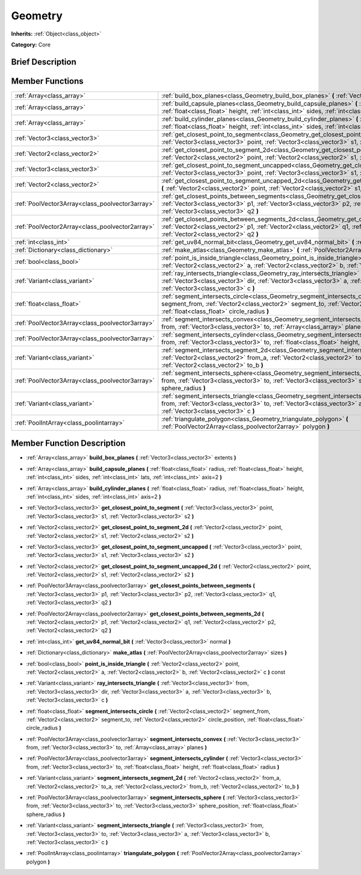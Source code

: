 .. Generated automatically by doc/tools/makerst.py in Godot's source tree.
.. DO NOT EDIT THIS FILE, but the Geometry.xml source instead.
.. The source is found in doc/classes or modules/<name>/doc_classes.

.. _class_Geometry:

Geometry
========

**Inherits:** :ref:`Object<class_object>`

**Category:** Core

Brief Description
-----------------



Member Functions
----------------

+--------------------------------------------------+-----------------------------------------------------------------------------------------------------------------------------------------------------------------------------------------------------------------------------------------------------------------------+
| :ref:`Array<class_array>`                        | :ref:`build_box_planes<class_Geometry_build_box_planes>`  **(** :ref:`Vector3<class_vector3>` extents  **)**                                                                                                                                                          |
+--------------------------------------------------+-----------------------------------------------------------------------------------------------------------------------------------------------------------------------------------------------------------------------------------------------------------------------+
| :ref:`Array<class_array>`                        | :ref:`build_capsule_planes<class_Geometry_build_capsule_planes>`  **(** :ref:`float<class_float>` radius, :ref:`float<class_float>` height, :ref:`int<class_int>` sides, :ref:`int<class_int>` lats, :ref:`int<class_int>` axis=2  **)**                              |
+--------------------------------------------------+-----------------------------------------------------------------------------------------------------------------------------------------------------------------------------------------------------------------------------------------------------------------------+
| :ref:`Array<class_array>`                        | :ref:`build_cylinder_planes<class_Geometry_build_cylinder_planes>`  **(** :ref:`float<class_float>` radius, :ref:`float<class_float>` height, :ref:`int<class_int>` sides, :ref:`int<class_int>` axis=2  **)**                                                        |
+--------------------------------------------------+-----------------------------------------------------------------------------------------------------------------------------------------------------------------------------------------------------------------------------------------------------------------------+
| :ref:`Vector3<class_vector3>`                    | :ref:`get_closest_point_to_segment<class_Geometry_get_closest_point_to_segment>`  **(** :ref:`Vector3<class_vector3>` point, :ref:`Vector3<class_vector3>` s1, :ref:`Vector3<class_vector3>` s2  **)**                                                                |
+--------------------------------------------------+-----------------------------------------------------------------------------------------------------------------------------------------------------------------------------------------------------------------------------------------------------------------------+
| :ref:`Vector2<class_vector2>`                    | :ref:`get_closest_point_to_segment_2d<class_Geometry_get_closest_point_to_segment_2d>`  **(** :ref:`Vector2<class_vector2>` point, :ref:`Vector2<class_vector2>` s1, :ref:`Vector2<class_vector2>` s2  **)**                                                          |
+--------------------------------------------------+-----------------------------------------------------------------------------------------------------------------------------------------------------------------------------------------------------------------------------------------------------------------------+
| :ref:`Vector3<class_vector3>`                    | :ref:`get_closest_point_to_segment_uncapped<class_Geometry_get_closest_point_to_segment_uncapped>`  **(** :ref:`Vector3<class_vector3>` point, :ref:`Vector3<class_vector3>` s1, :ref:`Vector3<class_vector3>` s2  **)**                                              |
+--------------------------------------------------+-----------------------------------------------------------------------------------------------------------------------------------------------------------------------------------------------------------------------------------------------------------------------+
| :ref:`Vector2<class_vector2>`                    | :ref:`get_closest_point_to_segment_uncapped_2d<class_Geometry_get_closest_point_to_segment_uncapped_2d>`  **(** :ref:`Vector2<class_vector2>` point, :ref:`Vector2<class_vector2>` s1, :ref:`Vector2<class_vector2>` s2  **)**                                        |
+--------------------------------------------------+-----------------------------------------------------------------------------------------------------------------------------------------------------------------------------------------------------------------------------------------------------------------------+
| :ref:`PoolVector3Array<class_poolvector3array>`  | :ref:`get_closest_points_between_segments<class_Geometry_get_closest_points_between_segments>`  **(** :ref:`Vector3<class_vector3>` p1, :ref:`Vector3<class_vector3>` p2, :ref:`Vector3<class_vector3>` q1, :ref:`Vector3<class_vector3>` q2  **)**                   |
+--------------------------------------------------+-----------------------------------------------------------------------------------------------------------------------------------------------------------------------------------------------------------------------------------------------------------------------+
| :ref:`PoolVector2Array<class_poolvector2array>`  | :ref:`get_closest_points_between_segments_2d<class_Geometry_get_closest_points_between_segments_2d>`  **(** :ref:`Vector2<class_vector2>` p1, :ref:`Vector2<class_vector2>` q1, :ref:`Vector2<class_vector2>` p2, :ref:`Vector2<class_vector2>` q2  **)**             |
+--------------------------------------------------+-----------------------------------------------------------------------------------------------------------------------------------------------------------------------------------------------------------------------------------------------------------------------+
| :ref:`int<class_int>`                            | :ref:`get_uv84_normal_bit<class_Geometry_get_uv84_normal_bit>`  **(** :ref:`Vector3<class_vector3>` normal  **)**                                                                                                                                                     |
+--------------------------------------------------+-----------------------------------------------------------------------------------------------------------------------------------------------------------------------------------------------------------------------------------------------------------------------+
| :ref:`Dictionary<class_dictionary>`              | :ref:`make_atlas<class_Geometry_make_atlas>`  **(** :ref:`PoolVector2Array<class_poolvector2array>` sizes  **)**                                                                                                                                                      |
+--------------------------------------------------+-----------------------------------------------------------------------------------------------------------------------------------------------------------------------------------------------------------------------------------------------------------------------+
| :ref:`bool<class_bool>`                          | :ref:`point_is_inside_triangle<class_Geometry_point_is_inside_triangle>`  **(** :ref:`Vector2<class_vector2>` point, :ref:`Vector2<class_vector2>` a, :ref:`Vector2<class_vector2>` b, :ref:`Vector2<class_vector2>` c  **)** const                                   |
+--------------------------------------------------+-----------------------------------------------------------------------------------------------------------------------------------------------------------------------------------------------------------------------------------------------------------------------+
| :ref:`Variant<class_variant>`                    | :ref:`ray_intersects_triangle<class_Geometry_ray_intersects_triangle>`  **(** :ref:`Vector3<class_vector3>` from, :ref:`Vector3<class_vector3>` dir, :ref:`Vector3<class_vector3>` a, :ref:`Vector3<class_vector3>` b, :ref:`Vector3<class_vector3>` c  **)**         |
+--------------------------------------------------+-----------------------------------------------------------------------------------------------------------------------------------------------------------------------------------------------------------------------------------------------------------------------+
| :ref:`float<class_float>`                        | :ref:`segment_intersects_circle<class_Geometry_segment_intersects_circle>`  **(** :ref:`Vector2<class_vector2>` segment_from, :ref:`Vector2<class_vector2>` segment_to, :ref:`Vector2<class_vector2>` circle_position, :ref:`float<class_float>` circle_radius  **)** |
+--------------------------------------------------+-----------------------------------------------------------------------------------------------------------------------------------------------------------------------------------------------------------------------------------------------------------------------+
| :ref:`PoolVector3Array<class_poolvector3array>`  | :ref:`segment_intersects_convex<class_Geometry_segment_intersects_convex>`  **(** :ref:`Vector3<class_vector3>` from, :ref:`Vector3<class_vector3>` to, :ref:`Array<class_array>` planes  **)**                                                                       |
+--------------------------------------------------+-----------------------------------------------------------------------------------------------------------------------------------------------------------------------------------------------------------------------------------------------------------------------+
| :ref:`PoolVector3Array<class_poolvector3array>`  | :ref:`segment_intersects_cylinder<class_Geometry_segment_intersects_cylinder>`  **(** :ref:`Vector3<class_vector3>` from, :ref:`Vector3<class_vector3>` to, :ref:`float<class_float>` height, :ref:`float<class_float>` radius  **)**                                 |
+--------------------------------------------------+-----------------------------------------------------------------------------------------------------------------------------------------------------------------------------------------------------------------------------------------------------------------------+
| :ref:`Variant<class_variant>`                    | :ref:`segment_intersects_segment_2d<class_Geometry_segment_intersects_segment_2d>`  **(** :ref:`Vector2<class_vector2>` from_a, :ref:`Vector2<class_vector2>` to_a, :ref:`Vector2<class_vector2>` from_b, :ref:`Vector2<class_vector2>` to_b  **)**                   |
+--------------------------------------------------+-----------------------------------------------------------------------------------------------------------------------------------------------------------------------------------------------------------------------------------------------------------------------+
| :ref:`PoolVector3Array<class_poolvector3array>`  | :ref:`segment_intersects_sphere<class_Geometry_segment_intersects_sphere>`  **(** :ref:`Vector3<class_vector3>` from, :ref:`Vector3<class_vector3>` to, :ref:`Vector3<class_vector3>` sphere_position, :ref:`float<class_float>` sphere_radius  **)**                 |
+--------------------------------------------------+-----------------------------------------------------------------------------------------------------------------------------------------------------------------------------------------------------------------------------------------------------------------------+
| :ref:`Variant<class_variant>`                    | :ref:`segment_intersects_triangle<class_Geometry_segment_intersects_triangle>`  **(** :ref:`Vector3<class_vector3>` from, :ref:`Vector3<class_vector3>` to, :ref:`Vector3<class_vector3>` a, :ref:`Vector3<class_vector3>` b, :ref:`Vector3<class_vector3>` c  **)**  |
+--------------------------------------------------+-----------------------------------------------------------------------------------------------------------------------------------------------------------------------------------------------------------------------------------------------------------------------+
| :ref:`PoolIntArray<class_poolintarray>`          | :ref:`triangulate_polygon<class_Geometry_triangulate_polygon>`  **(** :ref:`PoolVector2Array<class_poolvector2array>` polygon  **)**                                                                                                                                  |
+--------------------------------------------------+-----------------------------------------------------------------------------------------------------------------------------------------------------------------------------------------------------------------------------------------------------------------------+

Member Function Description
---------------------------

.. _class_Geometry_build_box_planes:

- :ref:`Array<class_array>`  **build_box_planes**  **(** :ref:`Vector3<class_vector3>` extents  **)**

.. _class_Geometry_build_capsule_planes:

- :ref:`Array<class_array>`  **build_capsule_planes**  **(** :ref:`float<class_float>` radius, :ref:`float<class_float>` height, :ref:`int<class_int>` sides, :ref:`int<class_int>` lats, :ref:`int<class_int>` axis=2  **)**

.. _class_Geometry_build_cylinder_planes:

- :ref:`Array<class_array>`  **build_cylinder_planes**  **(** :ref:`float<class_float>` radius, :ref:`float<class_float>` height, :ref:`int<class_int>` sides, :ref:`int<class_int>` axis=2  **)**

.. _class_Geometry_get_closest_point_to_segment:

- :ref:`Vector3<class_vector3>`  **get_closest_point_to_segment**  **(** :ref:`Vector3<class_vector3>` point, :ref:`Vector3<class_vector3>` s1, :ref:`Vector3<class_vector3>` s2  **)**

.. _class_Geometry_get_closest_point_to_segment_2d:

- :ref:`Vector2<class_vector2>`  **get_closest_point_to_segment_2d**  **(** :ref:`Vector2<class_vector2>` point, :ref:`Vector2<class_vector2>` s1, :ref:`Vector2<class_vector2>` s2  **)**

.. _class_Geometry_get_closest_point_to_segment_uncapped:

- :ref:`Vector3<class_vector3>`  **get_closest_point_to_segment_uncapped**  **(** :ref:`Vector3<class_vector3>` point, :ref:`Vector3<class_vector3>` s1, :ref:`Vector3<class_vector3>` s2  **)**

.. _class_Geometry_get_closest_point_to_segment_uncapped_2d:

- :ref:`Vector2<class_vector2>`  **get_closest_point_to_segment_uncapped_2d**  **(** :ref:`Vector2<class_vector2>` point, :ref:`Vector2<class_vector2>` s1, :ref:`Vector2<class_vector2>` s2  **)**

.. _class_Geometry_get_closest_points_between_segments:

- :ref:`PoolVector3Array<class_poolvector3array>`  **get_closest_points_between_segments**  **(** :ref:`Vector3<class_vector3>` p1, :ref:`Vector3<class_vector3>` p2, :ref:`Vector3<class_vector3>` q1, :ref:`Vector3<class_vector3>` q2  **)**

.. _class_Geometry_get_closest_points_between_segments_2d:

- :ref:`PoolVector2Array<class_poolvector2array>`  **get_closest_points_between_segments_2d**  **(** :ref:`Vector2<class_vector2>` p1, :ref:`Vector2<class_vector2>` q1, :ref:`Vector2<class_vector2>` p2, :ref:`Vector2<class_vector2>` q2  **)**

.. _class_Geometry_get_uv84_normal_bit:

- :ref:`int<class_int>`  **get_uv84_normal_bit**  **(** :ref:`Vector3<class_vector3>` normal  **)**

.. _class_Geometry_make_atlas:

- :ref:`Dictionary<class_dictionary>`  **make_atlas**  **(** :ref:`PoolVector2Array<class_poolvector2array>` sizes  **)**

.. _class_Geometry_point_is_inside_triangle:

- :ref:`bool<class_bool>`  **point_is_inside_triangle**  **(** :ref:`Vector2<class_vector2>` point, :ref:`Vector2<class_vector2>` a, :ref:`Vector2<class_vector2>` b, :ref:`Vector2<class_vector2>` c  **)** const

.. _class_Geometry_ray_intersects_triangle:

- :ref:`Variant<class_variant>`  **ray_intersects_triangle**  **(** :ref:`Vector3<class_vector3>` from, :ref:`Vector3<class_vector3>` dir, :ref:`Vector3<class_vector3>` a, :ref:`Vector3<class_vector3>` b, :ref:`Vector3<class_vector3>` c  **)**

.. _class_Geometry_segment_intersects_circle:

- :ref:`float<class_float>`  **segment_intersects_circle**  **(** :ref:`Vector2<class_vector2>` segment_from, :ref:`Vector2<class_vector2>` segment_to, :ref:`Vector2<class_vector2>` circle_position, :ref:`float<class_float>` circle_radius  **)**

.. _class_Geometry_segment_intersects_convex:

- :ref:`PoolVector3Array<class_poolvector3array>`  **segment_intersects_convex**  **(** :ref:`Vector3<class_vector3>` from, :ref:`Vector3<class_vector3>` to, :ref:`Array<class_array>` planes  **)**

.. _class_Geometry_segment_intersects_cylinder:

- :ref:`PoolVector3Array<class_poolvector3array>`  **segment_intersects_cylinder**  **(** :ref:`Vector3<class_vector3>` from, :ref:`Vector3<class_vector3>` to, :ref:`float<class_float>` height, :ref:`float<class_float>` radius  **)**

.. _class_Geometry_segment_intersects_segment_2d:

- :ref:`Variant<class_variant>`  **segment_intersects_segment_2d**  **(** :ref:`Vector2<class_vector2>` from_a, :ref:`Vector2<class_vector2>` to_a, :ref:`Vector2<class_vector2>` from_b, :ref:`Vector2<class_vector2>` to_b  **)**

.. _class_Geometry_segment_intersects_sphere:

- :ref:`PoolVector3Array<class_poolvector3array>`  **segment_intersects_sphere**  **(** :ref:`Vector3<class_vector3>` from, :ref:`Vector3<class_vector3>` to, :ref:`Vector3<class_vector3>` sphere_position, :ref:`float<class_float>` sphere_radius  **)**

.. _class_Geometry_segment_intersects_triangle:

- :ref:`Variant<class_variant>`  **segment_intersects_triangle**  **(** :ref:`Vector3<class_vector3>` from, :ref:`Vector3<class_vector3>` to, :ref:`Vector3<class_vector3>` a, :ref:`Vector3<class_vector3>` b, :ref:`Vector3<class_vector3>` c  **)**

.. _class_Geometry_triangulate_polygon:

- :ref:`PoolIntArray<class_poolintarray>`  **triangulate_polygon**  **(** :ref:`PoolVector2Array<class_poolvector2array>` polygon  **)**


